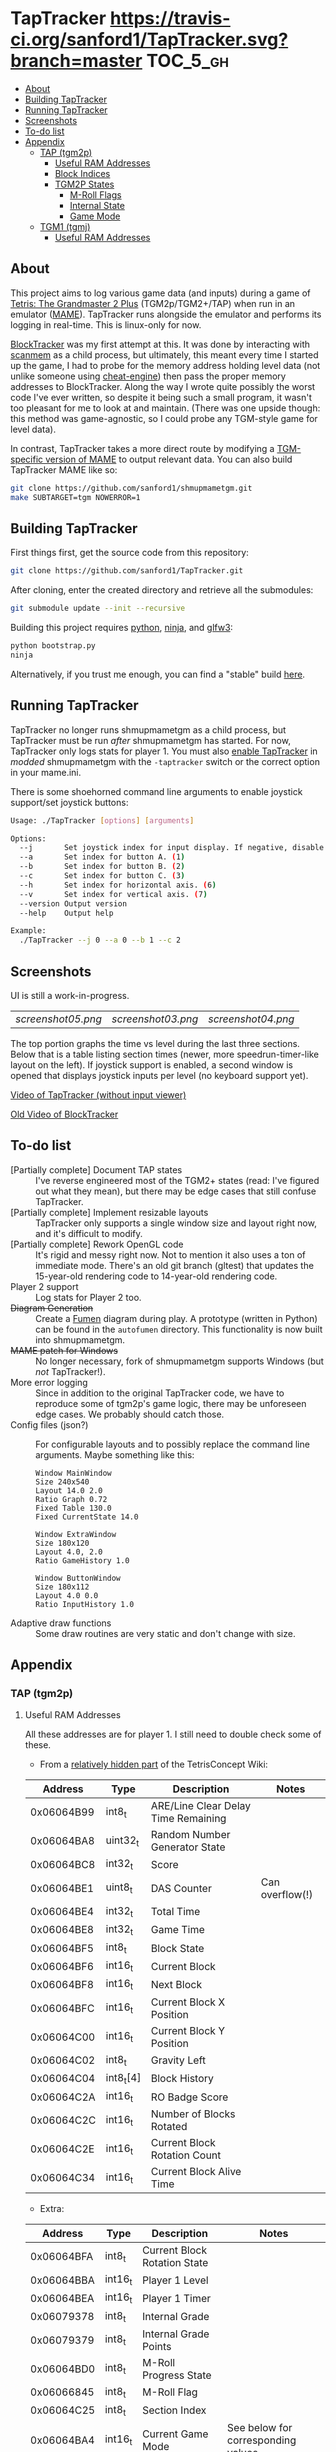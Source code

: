 * TapTracker  [[https://travis-ci.org/sanford1/TapTracker][https://travis-ci.org/sanford1/TapTracker.svg?branch=master]] :TOC_5_gh:
   - [[#about][About]]
   - [[#building-taptracker][Building TapTracker]]
   - [[#running-taptracker][Running TapTracker]]
   - [[#screenshots][Screenshots]]
   - [[#to-do-list][To-do list]]
   - [[#appendix][Appendix]]
     - [[#tap-tgm2p][TAP (tgm2p)]]
       - [[#useful-ram-addresses][Useful RAM Addresses]]
       - [[#block-indices][Block Indices]]
       - [[#tgm2p-states][TGM2P States]]
         - [[#m-roll-flags][M-Roll Flags]]
         - [[#internal-state][Internal State]]
         - [[#game-mode][Game Mode]]
     - [[#tgm1-tgmj][TGM1 (tgmj)]]
       - [[#useful-ram-addresses][Useful RAM Addresses]]

** About

This project aims to log various game data (and inputs) during a game of [[https://en.wikipedia.org/wiki/Tetris:_The_Grand_Master][Tetris: The Grandmaster 2 Plus]] (TGM2p/TGM2+/TAP) when run in an emulator ([[http://mamedev.org/][MAME]]). TapTracker runs alongside the emulator and performs its logging in real-time. This is linux-only for now.

[[https://github.com/sanford1/BlockTracker][BlockTracker]] was my first attempt at this. It was done by interacting with [[https://github.com/scanmem/scanmem][scanmem]] as a child process, but ultimately, this meant every time I started up the game, I had to probe for the memory address holding level data (not unlike someone using [[http://www.cheatengine.org/][cheat-engine]]) then pass the proper memory addresses to BlockTracker. Along the way I wrote quite possibly the worst code I've ever written, so despite it being such a small program, it wasn't too pleasant for me to look at and maintain. (There was one upside though: this method was game-agnostic, so I could probe any TGM-style game for level data).

In contrast, TapTracker takes a more direct route by modifying a [[https://github.com/sanford1/shmupmametgm/][TGM-specific version of MAME]] to output relevant data. You can also build TapTracker MAME like so:

#+BEGIN_SRC sh
  git clone https://github.com/sanford1/shmupmametgm.git
  make SUBTARGET=tgm NOWERROR=1
#+END_SRC

** Building TapTracker

First things first, get the source code from this repository:

#+BEGIN_SRC sh
  git clone https://github.com/sanford1/TapTracker.git
#+END_SRC

After cloning, enter the created directory and retrieve all the submodules:

#+BEGIN_SRC sh
  git submodule update --init --recursive
#+END_SRC

Building this project requires [[https://www.python.org/][python]], [[https://martine.github.io/ninja/][ninja]], and [[http://www.glfw.org/][glfw3]]:

#+BEGIN_SRC sh
  python bootstrap.py
  ninja
#+END_SRC

Alternatively, if you trust me enough, you can find a "stable" build [[https://github.com/sanford1/TapTracker/releases/latest][here]].

** Running TapTracker

TapTracker no longer runs shmupmametgm as a child process, but TapTracker must be run /after/ shmupmametgm has started. For now, TapTracker only logs stats for player 1. You must also [[https://github.com/sanford1/shmupmametgm/#taptracker][enable TapTracker]] in /modded/ shmupmametgm with the =-taptracker= switch or the correct option in your mame.ini.

There is some shoehorned command line arguments to enable joystick support/set joystick buttons:

#+BEGIN_SRC sh
  Usage: ./TapTracker [options] [arguments]

  Options:
    --j       Set joystick index for input display. If negative, disable joystick support. (-1)
    --a       Set index for button A. (1)
    --b       Set index for button B. (2)
    --c       Set index for button C. (3)
    --h       Set index for horizontal axis. (6)
    --v       Set index for vertical axis. (7)
    --version Output version
    --help    Output help

  Example:
    ./TapTracker --j 0 --a 0 --b 1 --c 2
#+END_SRC

** Screenshots

UI is still a work-in-progress.

| [[screenshot05.png ]]| [[screenshot03.png]] | [[screenshot04.png]] |

The top portion graphs the time vs level during the last three sections. Below that is a table listing section times (newer, more speedrun-timer-like layout on the left). If joystick support is enabled, a second window is opened that displays joystick inputs per level (no keyboard support yet).

[[https://www.youtube.com/watch?v=6sReyaKpt70][Video of TapTracker (without input viewer)]]

[[https://www.youtube.com/watch?v=NTJTRTVM19w][Old Video of BlockTracker]]

** To-do list
- [Partially complete] Document TAP states :: I've reverse engineered most of the TGM2+ states (read: I've figured out what they mean), but there may be edge cases that still confuse TapTracker.
- [Partially complete] Implement resizable layouts :: TapTracker only supports a single window size and layout right now, and it's difficult to modify.
- [Partially complete] Rework OpenGL code :: It's rigid and messy right now. Not to mention it also uses a ton of immediate mode. There's an old git branch (gltest) that updates the 15-year-old rendering code to 14-year-old rendering code.
- Player 2 support :: Log stats for Player 2 too.
- +Diagram Generation+ :: Create a [[http://fumen.zui.jp/][Fumen]] diagram during play. A prototype (written in Python) can be found in the =autofumen= directory. This functionality is now built into shmupmametgm.
- +MAME patch for Windows+ :: No longer necessary, fork of shmupmametgm supports Windows (but /not/ TapTracker!).
- More error logging :: Since in addition to the original TapTracker code, we have to reproduce some of tgm2p's game logic, there may be unforeseen edge cases. We probably should catch those.
- Config files (json?) :: For configurable layouts and to possibly replace the command line arguments.
     Maybe something like this:
     #+BEGIN_SRC text
       Window MainWindow
       Size 240x540
       Layout 14.0 2.0
       Ratio Graph 0.72
       Fixed Table 130.0
       Fixed CurrentState 14.0

       Window ExtraWindow
       Size 180x120
       Layout 4.0, 2.0
       Ratio GameHistory 1.0

       Window ButtonWindow
       Size 180x112
       Layout 4.0 0.0
       Ratio InputHistory 1.0
     #+END_SRC
- Adaptive draw functions :: Some draw routines are very static and don't change with size.
** Appendix
*** TAP (tgm2p)
**** Useful RAM Addresses

All these addresses are for player 1. I still need to double check some of these.

- From a [[http://tetrisconcept.net/wiki/User:Zzymyn#Memory_Addresses][relatively hidden part]] of the TetrisConcept Wiki:

|    Address | Type      | Description                         | Notes           |
|------------+-----------+-------------------------------------+-----------------|
| 0x06064B99 | int8_t    | ARE/Line Clear Delay Time Remaining |                 |
| 0x06064BA8 | uint32_t  | Random Number Generator State       |                 |
| 0x06064BC8 | int32_t   | Score                               |                 |
| 0x06064BE1 | uint8_t   | DAS Counter                         | Can overflow(!) |
| 0x06064BE4 | int32_t   | Total Time                          |                 |
| 0x06064BE8 | int32_t   | Game Time                           |                 |
| 0x06064BF5 | int8_t    | Block State                         |                 |
| 0x06064BF6 | int16_t   | Current Block                       |                 |
| 0x06064BF8 | int16_t   | Next Block                          |                 |
| 0x06064BFC | int16_t   | Current Block X Position            |                 |
| 0x06064C00 | int16_t   | Current Block Y Position            |                 |
| 0x06064C02 | int8_t    | Gravity Left                        |                 |
| 0x06064C04 | int8_t[4] | Block History                       |                 |
| 0x06064C2A | int16_t   | RO Badge Score                      |                 |
| 0x06064C2C | int16_t   | Number of Blocks Rotated            |                 |
| 0x06064C2E | int16_t   | Current Block Rotation Count        |                 |
| 0x06064C34 | int16_t   | Current Block Alive Time            |                 |

- Extra:

|    Address | Type    | Description                  | Notes                              |
|------------+---------+------------------------------+------------------------------------|
| 0x06064BFA | int8_t  | Current Block Rotation State |                                    |
| 0x06064BBA | int16_t | Player 1 Level               |                                    |
| 0x06064BEA | int16_t | Player 1 Timer               |                                    |
| 0x06079378 | int8_t  | Internal Grade               |                                    |
| 0x06079379 | int8_t  | Internal Grade Points        |                                    |
| 0x06064BD0 | int8_t  | M-Roll Progress State        |                                    |
| 0x06066845 | int8_t  | M-Roll Flag                  |                                    |
| 0x06064C25 | int8_t  | Section Index                |                                    |
| 0x06064BA4 | int16_t | Current Game Mode            | See below for corresponding values |

**** Block Indices
| Index | Block |
|-------+-------|
|     2 | I     |
|     3 | Z     |
|     4 | S     |
|     5 | J     |
|     6 | L     |
|     7 | O     |
|     8 | T     |
**** TGM2P States
***** M-Roll Flags
| Value | Definition                                                                      |
|-------+---------------------------------------------------------------------------------|
|    17 | Failure state in the first half of the game (100-499).                          |
|    19 | Failure state in the second half of the game (500-999).                         |
|    31 | Failure state at the end of the game, currently in fading credit roll.          |
|    34 | Garbage value when the game is still loading.                                   |
|    48 | Neutral state. Value during the first section (0-100) and non-play game states. |
|    49 | Passing state during the first half of the game (100-499).                      |
|    51 | Passing state during the second half of the game (500-999).                     |
|   127 | Passing state at the end of the game, currently in the invisible credit roll.   |

***** Internal State
| Value | Definition                                        |
|-------+---------------------------------------------------|
|     0 |                                                   |
|     1 |                                                   |
|     2 | Tetromino can be controlled by the player.        |
|     3 | Tetromino cannot be influenced anymore.           |
|     4 | Tetromino is being locked to the playfield.       |
|     5 | Block entry delay (ARE).                          |
|     7 | "Game Over" is being shown on screen.             |
|    10 | No game has started, idle state.                  |
|    11 | Blocks are fading away when topping out (losing). |
|    13 | Blocks are fading away when completing a game.    |
|    71 | Garbage value when the game is still loading.     |

***** Game Mode
| Value          | Mode |
|----------------+------|
| No Game Mode   |    0 |
| Normal         |    1 |
| Master         |    2 |
| Doubles        |    4 |
| Normal Versus  |    9 |
| Master Versus  |   10 |
| Master Credits |   18 |
| Tgm+ Versus    |  136 |
| Tgm+           |  128 |
| Master Item    |  514 |
| Tgm+ Item      |  640 |
| Death          | 4096 |
| Death Versus   | 4104 |

This list may not be exhaustive just yet
*** TGM1 (tgmj)
**** Useful RAM Addresses
|    Address | Type    | Description    | Notes |
|------------+---------+----------------+-------|
| 0x0017699A | int16_t | Player 1 Level |       |
| 0x0017698C | int16_t | Player 1 Timer |       |
  
